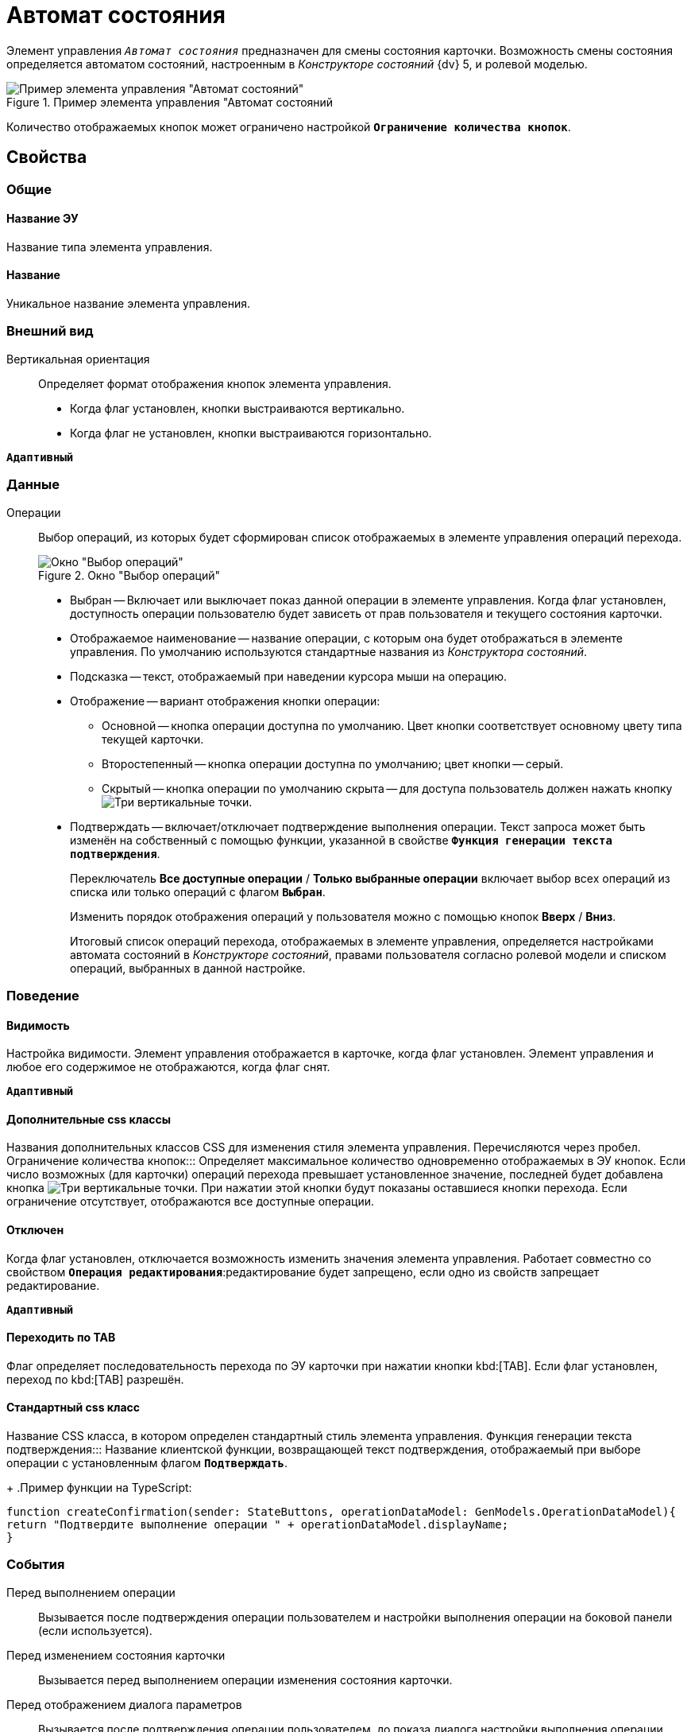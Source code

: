 = Автомат состояния

Элемент управления `_Автомат состояния_` предназначен для смены состояния карточки. Возможность смены состояния определяется автоматом состояний, настроенным в _Конструкторе состояний_ {dv} 5, и ролевой моделью.

.Пример элемента управления "Автомат состояний
image::controls_statemachine.png[Пример элемента управления "Автомат состояний"]

Количество отображаемых кнопок может ограничено настройкой `*Ограничение количества кнопок*`.

== Свойства

=== Общие

==== Название ЭУ

Название типа элемента управления.

==== Название

Уникальное название элемента управления.

=== Внешний вид

Вертикальная ориентация:::
Определяет формат отображения кнопок элемента управления.
* Когда флаг установлен, кнопки выстраиваются вертикально.
* Когда флаг не установлен, кнопки выстраиваются горизонтально.

`*Адаптивный*`


=== Данные

Операции:::
Выбор операций, из которых будет сформирован список отображаемых в элементе управления операций перехода.
+
.Окно "Выбор операций"
image::controls_statemachine_filter.png[Окно "Выбор операций"]
+
* Выбран -- Включает или выключает показ данной операции в элементе управления. Когда флаг установлен, доступность операции пользователю будет зависеть от прав пользователя и текущего состояния карточки.
* Отображаемое наименование -- название операции, с которым она будет отображаться в элементе управления. По умолчанию используются стандартные названия из _Конструктора состояний_.
* Подсказка -- текст, отображаемый при наведении курсора мыши на операцию.
* Отображение -- вариант отображения кнопки операции:
** Основной -- кнопка операции доступна по умолчанию. Цвет кнопки соответствует основному цвету типа текущей карточки.
** Второстепенный -- кнопка операции доступна по умолчанию; цвет кнопки -- серый.
** Скрытый -- кнопка операции по умолчанию скрыта -- для доступа пользователь должен нажать кнопку image:buttons/bt_kebab.png[Три вертикальные точки].
* Подтверждать -- включает/отключает подтверждение выполнения операции. Текст запроса может быть изменён на собственный с помощью функции, указанной в свойстве `*Функция генерации текста подтверждения*`.
+
Переключатель *Все доступные операции* / *Только выбранные операции* включает выбор всех операций из списка или только операций с флагом `*Выбран*`.
+
Изменить порядок отображения операций у пользователя можно с помощью кнопок *Вверх* / *Вниз*.
+
Итоговый список операций перехода, отображаемых в элементе управления, определяется настройками автомата состояний в _Конструкторе состояний_, правами пользователя согласно ролевой модели и списком операций, выбранных в данной настройке.

=== Поведение

==== Видимость

Настройка видимости. Элемент управления отображается в карточке, когда флаг установлен. Элемент управления и любое его содержимое не отображаются, когда флаг снят.

`*Адаптивный*`

==== Дополнительные css классы

Названия дополнительных классов CSS для изменения стиля элемента управления. Перечисляются через пробел.
Ограничение количества кнопок:::
Определяет максимальное количество одновременно отображаемых в ЭУ кнопок. Если число возможных (для карточки) операций перехода превышает установленное значение, последней будет добавлена кнопка image:buttons/bt_kebab.png[Три вертикальные точки]. При нажатии этой кнопки будут показаны оставшиеся кнопки перехода. Если ограничение отсутствует, отображаются все доступные операции.

==== Отключен

Когда флаг установлен, отключается возможность изменить значения элемента управления. Работает совместно со свойством `*Операция редактирования*`:редактирование будет запрещено, если одно из свойств запрещает редактирование.

`*Адаптивный*`

==== Переходить по TAB

Флаг определяет последовательность перехода по ЭУ карточки при нажатии кнопки kbd:[TAB]. Если флаг установлен, переход по kbd:[TAB] разрешён.

==== Стандартный css класс

Название CSS класса, в котором определен стандартный стиль элемента управления.
Функция генерации текста подтверждения:::
Название клиентской функции, возвращающей текст подтверждения, отображаемый при выборе операции с установленным флагом `*Подтверждать*`.
+
.Пример функции на TypeScript:
[source,typescript,l]
----
function createConfirmation(sender: StateButtons, operationDataModel: GenModels.OperationDataModel){
return "Подтвердите выполнение операции " + operationDataModel.displayName;
}
----

=== События

Перед выполнением операции:::
Вызывается после подтверждения операции пользователем и настройки выполнения операции на боковой панели (если используется).
Перед изменением состояния карточки:::
Вызывается перед выполнением операции изменения состояния карточки.
Перед отображением диалога параметров:::
Вызывается после подтверждения операции пользователем, до показа диалога настройки выполнения операции. Событие срабатывает только при наличии разметки настройки операции.
После изменения состояния карточки:::
Вызывается после выполнения операции изменения состояния карточки.
После нажатия на кнопку:::
Вызывается после нажатия на кнопку операции, до отображения окна подтверждения операции.
После отображения диалога параметров:::
Вызывается после показа диалога настройки выполнения операции. Событие срабатывает только при наличии разметки настройки операции.

==== При наведении курсора

Вызывается при входе курсора мыши в область элемента управления.

==== При отведении курсора

Вызывается, когда курсор мыши покидает область элемента управления.

==== При щелчке

Вызывается при щелчке мыши по любой области элемента управления.

